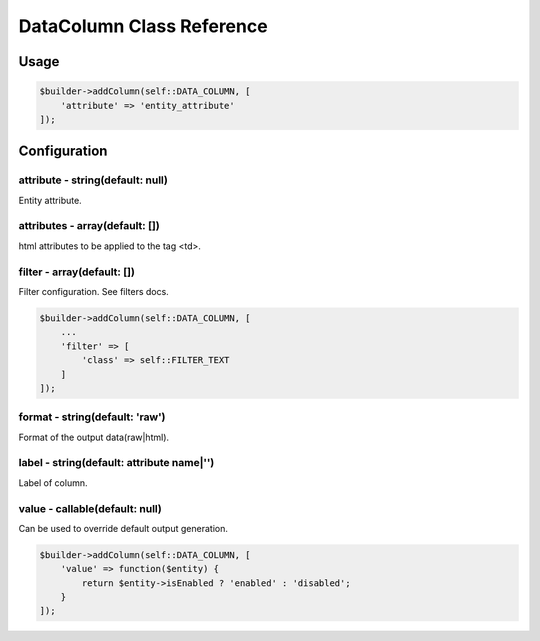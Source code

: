 DataColumn Class Reference
============================

Usage
-----

.. code-block:: php

    $builder->addColumn(self::DATA_COLUMN, [
        'attribute' => 'entity_attribute'
    ]);

Configuration
-------------

attribute - string(default: null)
~~~~~~~~~~~~~~~~~~~~~~~~~~~~~~~~~
Entity attribute.

attributes - array(default: [])
~~~~~~~~~~~~~~~~~~~~~~~~~~~~~~~
html attributes to be applied to the tag <td>.

filter - array(default: [])
~~~~~~~~~~~~~~~~~~~~~~~~~~~
Filter configuration. See filters docs.

.. code-block:: php

    $builder->addColumn(self::DATA_COLUMN, [
        ...
        'filter' => [
            'class' => self::FILTER_TEXT
        ]
    ]);

format - string(default: 'raw')
~~~~~~~~~~~~~~~~~~~~~~~~~~~~~~~
Format of the output data(raw|html).

label - string(default: attribute name|'')
~~~~~~~~~~~~~~~~~~~~~~~~~~~~~~~~~~~~~~~~~~
Label of column.

value - callable(default: null)
~~~~~~~~~~~~~~~~~~~~~~~~~~~~~~~
Can be used to override default output generation.

.. code-block:: php

    $builder->addColumn(self::DATA_COLUMN, [
        'value' => function($entity) {
            return $entity->isEnabled ? 'enabled' : 'disabled';
        }
    ]);